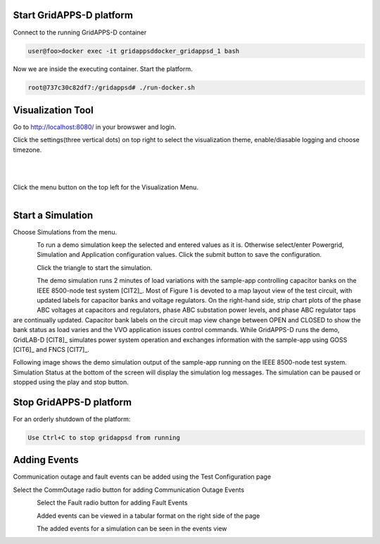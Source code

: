Start GridAPPS-D platform
-------------------------

Connect to the running GridAPPS-D container

.. code-block:: bash

  user@foo>docker exec -it gridappsddocker_gridappsd_1 bash

..

Now we are inside the executing container. Start the platform.

.. code-block:: bash

  root@737c30c82df7:/gridappsd# ./run-docker.sh

..

Visualization Tool
------------------

Go to http://localhost:8080/ in your browswer and login.

Click the settings(three vertical dots) on top right to select the visualization theme, 
enable/diasable logging and choose timezone.

.. figure:: settings_menu.png
    :align: left
    :alt: menu-image
    :figclass: align-left
    :figwidth: 100%


.. figure:: select_setting.png
    :align: left
    :alt: menu-select-image
    :figclass: align-left
    :scale: 50%
    :figwidth: 100%


Click the menu button on the top left for the Visualization Menu.

.. figure:: home.png
    :align: left
    :alt: home-image
    :figclass: align-left
    

Start a Simulation
------------------

Choose Simulations from the menu.

.. figure:: simulation.png
    :align: left
    :alt: menu-image
    :figclass: align-left


To run a demo simulation keep the selected and entered values as it is. Otherwise select/enter Powergrid, Simulation and Application configuration values. 
Click the submit button to save the configuration.

.. figure:: config1.png
    :align: left
    :alt: config-image
    :figclass: align-left

.. figure:: config2.png
    :align: left
    :alt: config-image
    :figclass: align-left

.. figure:: config3.png
    :align: left
    :alt: config-image
    :figclass: align-left

Click the triangle to start the simulation. 

.. figure:: start.png
    :align: left
    :alt: start-image
    :figclass: align-left

The demo simulation runs 2 minutes of load variations with the sample-app 
controlling capacitor banks on the IEEE 8500-node test system [CIT2]_.  
Most of Figure 1 is devoted to a map layout view of the test circuit, with updated 
labels for capacitor banks and voltage regulators.  On the right-hand side, strip 
chart plots of the phase ABC voltages at capacitors and regulators, phase 
ABC substation power levels, and phase ABC regulator taps are continually 
updated.  Capacitor bank labels on the circuit map view change between 
OPEN and CLOSED to show the bank status as load varies and the VVO 
application issues control commands.  While GridAPPS-D runs the demo, 
GridLAB-D [CIT8]_ simulates power system operation and exchanges 
information with the sample-app using GOSS [CIT6]_ and FNCS [CIT7]_.

Following image shows the demo simulation output of the sample-app running on the IEEE 8500-node test system.
Simulation Status at the bottom of the screen will display the simulation log messages. The simulation can be paused or stopped using the play and stop button.


|rc3_overview_image0|




.. |rc3_overview_image0| image:: rc3_demo.png

Stop GridAPPS-D platform
------------------------

For an orderly shutdown of the platform:
  
.. code-block:: bash

  Use Ctrl+C to stop gridappsd from running

Adding Events
-------------

Communication outage and fault events can be added using the Test Configuration page

Select the CommOutage radio button for adding Communication Outage Events

.. figure:: test_config.png
    :align: left
    :alt: config-image
    :figclass: align-left

Select the Fault radio button for adding Fault Events

.. figure:: faults.png
    :align: left
    :alt: config-image
    :figclass: align-left

Added events can be viewed in a tabular format on the right side of the page

.. figure:: event_table.png
    :align: left
    :alt: config-image
    :figclass: align-left

The added events for a simulation can be seen in the events view

.. figure:: event_view.png
    :align: left
    :alt: config-image
    :figclass: align-left